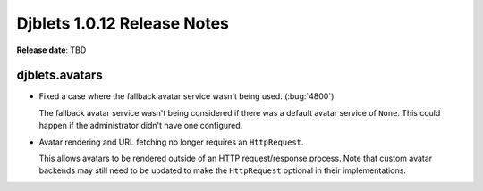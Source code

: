 .. default-intersphinx:: django1.6 djblets1.0


============================
Djblets 1.0.12 Release Notes
============================

**Release date**: TBD


djblets.avatars
===============

* Fixed a case where the fallback avatar service wasn't being used.
  (:bug:`4800`)

  The fallback avatar service wasn't being considered if there was a default
  avatar service of ``None``. This could happen if the administrator didn't
  have one configured.

* Avatar rendering and URL fetching no longer requires an ``HttpRequest``.

  This allows avatars to be rendered outside of an HTTP request/response
  process. Note that custom avatar backends may still need to be updated to
  make the ``HttpRequest`` optional in their implementations.
